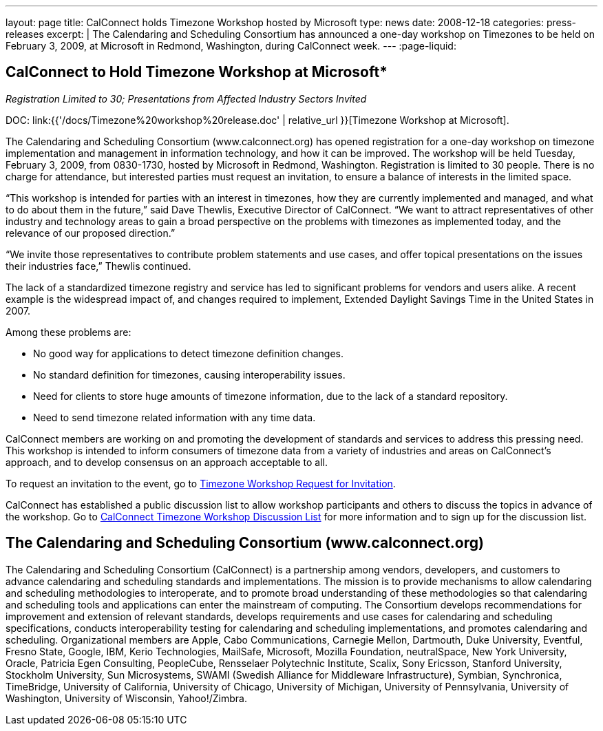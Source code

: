 ---
layout: page
title:  CalConnect holds Timezone Workshop hosted by Microsoft
type: news
date: 2008-12-18
categories: press-releases
excerpt: |
  The Calendaring and Scheduling Consortium has announced a one-day workshop on
  Timezones to be held on February 3, 2009, at Microsoft in Redmond,
  Washington, during CalConnect week.
---
:page-liquid:

== CalConnect to Hold Timezone Workshop at Microsoft*

_Registration Limited to 30; Presentations from Affected Industry Sectors Invited_

DOC: link:{{'/docs/Timezone%20workshop%20release.doc' | relative_url }}[Timezone Workshop at Microsoft].

The Calendaring and Scheduling Consortium (www.calconnect.org) has opened
registration for a one-day workshop on timezone implementation and management in
information technology, and how it can be improved. The workshop will be held
Tuesday, February 3, 2009, from 0830-1730, hosted by Microsoft in Redmond,
Washington. Registration is limited to 30 people.  There is no charge for
attendance, but interested parties must request an invitation, to ensure a
balance of interests in the limited space.

“This workshop is intended for parties with an interest in timezones, how they
are currently implemented and managed, and what to do about them in the future,”
said Dave Thewlis, Executive Director of CalConnect. “We want to attract
representatives of other industry and technology areas to gain a broad
perspective on the problems with timezones as implemented today, and the
relevance of our proposed direction.”

“We invite those representatives to contribute problem statements and use cases,
and offer topical presentations on the issues their industries face,” Thewlis
continued.

The lack of a standardized timezone registry and service has led to significant
problems for vendors and users alike. A recent example is the widespread impact
of, and changes required to implement, Extended Daylight Savings Time in the
United States in 2007.

Among these problems are:

*	No good way for applications to detect timezone definition changes.
*	No standard definition for timezones, causing interoperability issues.
*	Need for clients to store huge amounts of timezone information, due to the lack of a standard repository.
*	Need to send timezone related information with any time data.

CalConnect members are working on and promoting the development of standards and
services to address this pressing need. This workshop is intended to inform
consumers of timezone data from a variety of industries and areas on
CalConnect’s approach, and to develop consensus on an approach acceptable to
all.

To request an invitation to the event, go to
http://www.calconnect.org/timezoneworkshopreq.shtml[Timezone Workshop Request for Invitation].

CalConnect has established a public discussion list to allow workshop participants and others to discuss the topics in advance of the workshop. Go to
http://www.calconnect.org/timezoneworkshoplist.shtml[CalConnect Timezone Workshop Discussion List] for more information and to sign up for the discussion list.

== The Calendaring and Scheduling Consortium (www.calconnect.org)

The Calendaring and Scheduling Consortium (CalConnect) is a partnership among
vendors, developers, and customers to advance calendaring and scheduling
standards and implementations. The mission is to provide mechanisms to allow
calendaring and scheduling methodologies to interoperate, and to promote broad
understanding of these methodologies so that calendaring and scheduling tools
and applications can enter the mainstream of computing. The Consortium develops
recommendations for improvement and extension of relevant standards, develops
requirements and use cases for calendaring and scheduling specifications,
conducts interoperability testing for calendaring and scheduling
implementations, and promotes calendaring and scheduling. Organizational members
are Apple, Cabo Communications, Carnegie Mellon, Dartmouth, Duke University,
Eventful, Fresno State, Google, IBM, Kerio Technologies, MailSafe, Microsoft,
Mozilla Foundation, neutralSpace, New York University, Oracle, Patricia Egen
Consulting, PeopleCube,  Rensselaer Polytechnic Institute, Scalix, Sony
Ericsson, Stanford University, Stockholm University, Sun Microsystems, SWAMI
(Swedish Alliance for Middleware Infrastructure), Symbian, Synchronica,
TimeBridge, University of California, University of Chicago, University of
Michigan, University of Pennsylvania, University of Washington, University of
Wisconsin, Yahoo!/Zimbra.

